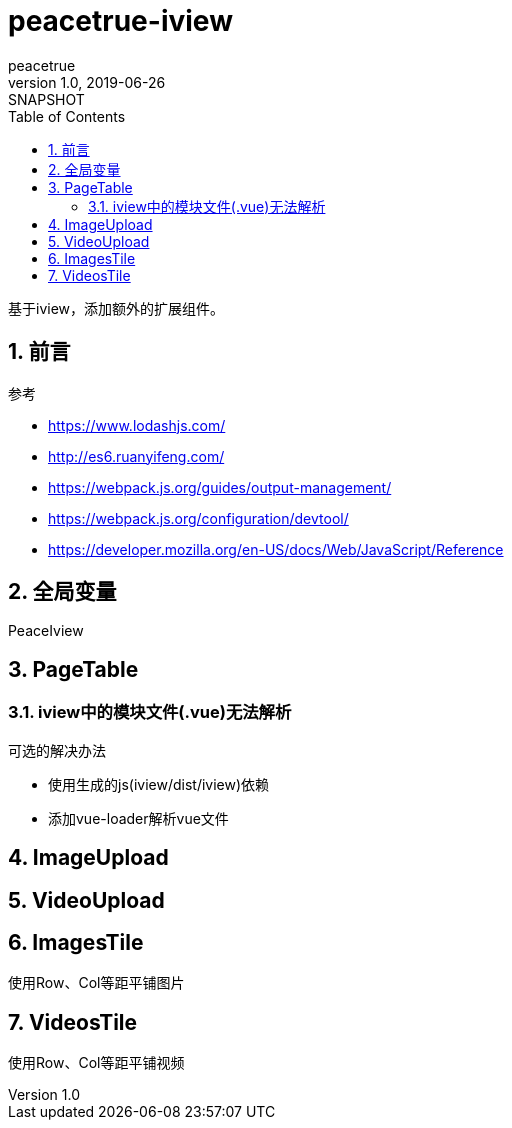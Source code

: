 = peacetrue-iview
peacetrue
v1.0, 2019-06-26: SNAPSHOT
:doctype: docbook
:toc: left
:numbered:

基于iview，添加额外的扩展组件。

== 前言
.参考
* https://www.lodashjs.com/
* http://es6.ruanyifeng.com/
* https://webpack.js.org/guides/output-management/
* https://webpack.js.org/configuration/devtool/
* https://developer.mozilla.org/en-US/docs/Web/JavaScript/Reference

== 全局变量
PeaceIview

== PageTable
=== iview中的模块文件(.vue)无法解析
.可选的解决办法
* 使用生成的js(iview/dist/iview)依赖
* 添加vue-loader解析vue文件

== ImageUpload

== VideoUpload

== ImagesTile
使用Row、Col等距平铺图片

== VideosTile
使用Row、Col等距平铺视频

